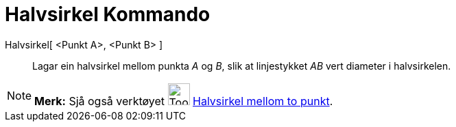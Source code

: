 = Halvsirkel Kommando
:page-en: commands/Semicircle
ifdef::env-github[:imagesdir: /nn/modules/ROOT/assets/images]

Halvsirkel[ <Punkt A>, <Punkt B> ]::
  Lagar ein halvsirkel mellom punkta _A_ og _B_, slik at linjestykket _AB_ vert diameter i halvsirkelen.

[NOTE]
====

*Merk:* Sjå også verktøyet image:Tool_Semicircle_through_Two_Points.gif[Tool Semicircle through Two
Points.gif,width=32,height=32] xref:/tools/Halvsirkel_mellom_to_punkt.adoc[Halvsirkel mellom to punkt].

====

